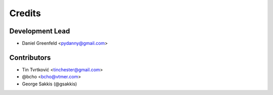 =======
Credits
=======

Development Lead
----------------

* Daniel Greenfeld <pydanny@gmail.com>

Contributors
------------

* Tin Tvrtković <tinchester@gmail.com>
* @bcho <bcho@vtmer.com>
* George Sakkis (@gsakkis)
